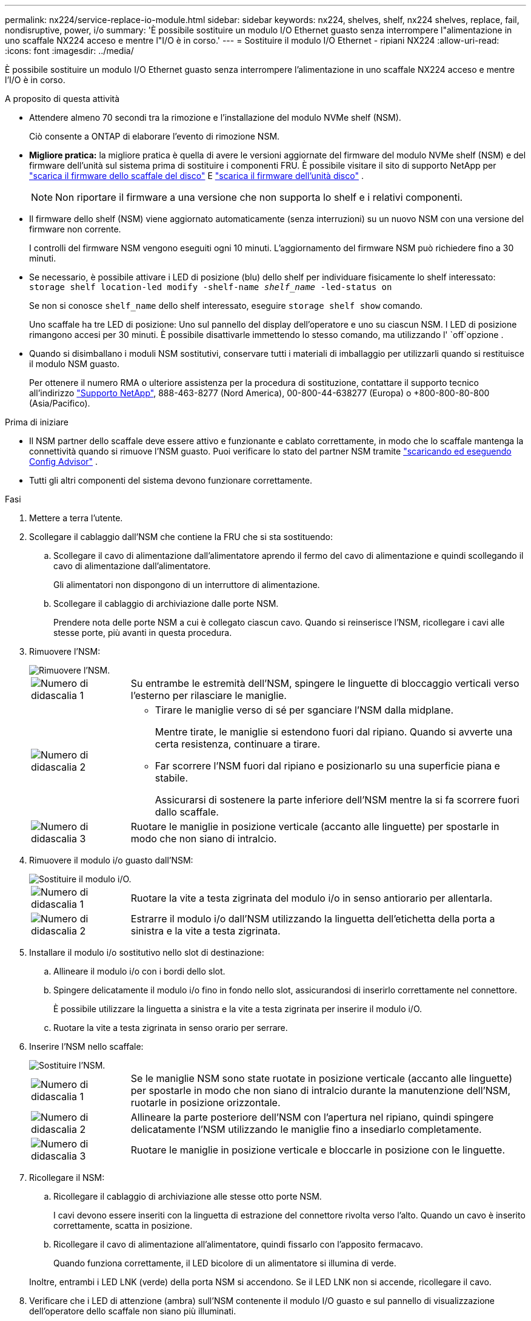 ---
permalink: nx224/service-replace-io-module.html 
sidebar: sidebar 
keywords: nx224, shelves, shelf, nx224 shelves, replace, fail,  nondisruptive, power, i/o 
summary: 'È possibile sostituire un modulo I/O Ethernet guasto senza interrompere l"alimentazione in uno scaffale NX224 acceso e mentre l"I/O è in corso.' 
---
= Sostituire il modulo I/O Ethernet - ripiani NX224
:allow-uri-read: 
:icons: font
:imagesdir: ../media/


[role="lead"]
È possibile sostituire un modulo I/O Ethernet guasto senza interrompere l'alimentazione in uno scaffale NX224 acceso e mentre l'I/O è in corso.

.A proposito di questa attività
* Attendere almeno 70 secondi tra la rimozione e l'installazione del modulo NVMe shelf (NSM).
+
Ciò consente a ONTAP di elaborare l'evento di rimozione NSM.

* *Migliore pratica:* la migliore pratica è quella di avere le versioni aggiornate del firmware del modulo NVMe shelf (NSM) e del firmware dell'unità sul sistema prima di sostituire i componenti FRU. È possibile visitare il sito di supporto NetApp per  https://mysupport.netapp.com/site/downloads/firmware/disk-shelf-firmware["scarica il firmware dello scaffale del disco"^] E  https://mysupport.netapp.com/site/downloads/firmware/disk-drive-firmware["scarica il firmware dell'unità disco"^] .
+
[NOTE]
====
Non riportare il firmware a una versione che non supporta lo shelf e i relativi componenti.

====
* Il firmware dello shelf (NSM) viene aggiornato automaticamente (senza interruzioni) su un nuovo NSM con una versione del firmware non corrente.
+
I controlli del firmware NSM vengono eseguiti ogni 10 minuti. L'aggiornamento del firmware NSM può richiedere fino a 30 minuti.

* Se necessario, è possibile attivare i LED di posizione (blu) dello shelf per individuare fisicamente lo shelf interessato: `storage shelf location-led modify -shelf-name _shelf_name_ -led-status on`
+
Se non si conosce `shelf_name` dello shelf interessato, eseguire `storage shelf show` comando.

+
Uno scaffale ha tre LED di posizione: Uno sul pannello del display dell'operatore e uno su ciascun NSM. I LED di posizione rimangono accesi per 30 minuti. È possibile disattivarle immettendo lo stesso comando, ma utilizzando l' `off`opzione .

* Quando si disimballano i moduli NSM sostitutivi, conservare tutti i materiali di imballaggio per utilizzarli quando si restituisce il modulo NSM guasto.
+
Per ottenere il numero RMA o ulteriore assistenza per la procedura di sostituzione, contattare il supporto tecnico all'indirizzo https://mysupport.netapp.com/site/global/dashboard["Supporto NetApp"^], 888-463-8277 (Nord America), 00-800-44-638277 (Europa) o +800-800-80-800 (Asia/Pacifico).



.Prima di iniziare
* Il NSM partner dello scaffale deve essere attivo e funzionante e cablato correttamente, in modo che lo scaffale mantenga la connettività quando si rimuove l'NSM guasto.  Puoi verificare lo stato del partner NSM tramite https://mysupport.netapp.com/site/tools/tool-eula/activeiq-configadvisor["scaricando ed eseguendo Config Advisor"^] .
* Tutti gli altri componenti del sistema devono funzionare correttamente.


.Fasi
. Mettere a terra l'utente.
. Scollegare il cablaggio dall'NSM che contiene la FRU che si sta sostituendo:
+
.. Scollegare il cavo di alimentazione dall'alimentatore aprendo il fermo del cavo di alimentazione e quindi scollegando il cavo di alimentazione dall'alimentatore.
+
Gli alimentatori non dispongono di un interruttore di alimentazione.

.. Scollegare il cablaggio di archiviazione dalle porte NSM.
+
Prendere nota delle porte NSM a cui è collegato ciascun cavo. Quando si reinserisce l'NSM, ricollegare i cavi alle stesse porte, più avanti in questa procedura.



. Rimuovere l'NSM:
+
image::../media/drw_g_and_t_handles_remove_ieops-1837.svg[Rimuovere l'NSM.]

+
[cols="1,4"]
|===


 a| 
image::../media/icon_round_1.png[Numero di didascalia 1]
 a| 
Su entrambe le estremità dell'NSM, spingere le linguette di bloccaggio verticali verso l'esterno per rilasciare le maniglie.



 a| 
image::../media/icon_round_2.png[Numero di didascalia 2]
 a| 
** Tirare le maniglie verso di sé per sganciare l'NSM dalla midplane.
+
Mentre tirate, le maniglie si estendono fuori dal ripiano. Quando si avverte una certa resistenza, continuare a tirare.

** Far scorrere l'NSM fuori dal ripiano e posizionarlo su una superficie piana e stabile.
+
Assicurarsi di sostenere la parte inferiore dell'NSM mentre la si fa scorrere fuori dallo scaffale.





 a| 
image::../media/icon_round_3.png[Numero di didascalia 3]
 a| 
Ruotare le maniglie in posizione verticale (accanto alle linguette) per spostarle in modo che non siano di intralcio.

|===
. Rimuovere il modulo i/o guasto dall'NSM:
+
image::../media/drw_tp_io_module_replace_ieops-2204.svg[Sostituire il modulo i/O.]

+
[cols="1,4"]
|===


 a| 
image::../media/icon_round_1.png[Numero di didascalia 1]
 a| 
Ruotare la vite a testa zigrinata del modulo i/o in senso antiorario per allentarla.



 a| 
image::../media/icon_round_2.png[Numero di didascalia 2]
 a| 
Estrarre il modulo i/o dall'NSM utilizzando la linguetta dell'etichetta della porta a sinistra e la vite a testa zigrinata.

|===
. Installare il modulo i/o sostitutivo nello slot di destinazione:
+
.. Allineare il modulo i/o con i bordi dello slot.
.. Spingere delicatamente il modulo i/o fino in fondo nello slot, assicurandosi di inserirlo correttamente nel connettore.
+
È possibile utilizzare la linguetta a sinistra e la vite a testa zigrinata per inserire il modulo i/O.

.. Ruotare la vite a testa zigrinata in senso orario per serrare.


. Inserire l'NSM nello scaffale:
+
image::../media/drw_g_and_t_handles_reinstall_ieops-1838.svg[Sostituire l'NSM.]

+
[cols="1,4"]
|===


 a| 
image::../media/icon_round_1.png[Numero di didascalia 1]
 a| 
Se le maniglie NSM sono state ruotate in posizione verticale (accanto alle linguette) per spostarle in modo che non siano di intralcio durante la manutenzione dell'NSM, ruotarle in posizione orizzontale.



 a| 
image::../media/icon_round_2.png[Numero di didascalia 2]
 a| 
Allineare la parte posteriore dell'NSM con l'apertura nel ripiano, quindi spingere delicatamente l'NSM utilizzando le maniglie fino a insediarlo completamente.



 a| 
image::../media/icon_round_3.png[Numero di didascalia 3]
 a| 
Ruotare le maniglie in posizione verticale e bloccarle in posizione con le linguette.

|===
. Ricollegare il NSM:
+
.. Ricollegare il cablaggio di archiviazione alle stesse otto porte NSM.
+
I cavi devono essere inseriti con la linguetta di estrazione del connettore rivolta verso l'alto. Quando un cavo è inserito correttamente, scatta in posizione.

.. Ricollegare il cavo di alimentazione all'alimentatore, quindi fissarlo con l'apposito fermacavo.
+
Quando funziona correttamente, il LED bicolore di un alimentatore si illumina di verde.

+
Inoltre, entrambi i LED LNK (verde) della porta NSM si accendono. Se il LED LNK non si accende, ricollegare il cavo.



. Verificare che i LED di attenzione (ambra) sull'NSM contenente il modulo I/O guasto e sul pannello di visualizzazione dell'operatore dello scaffale non siano più illuminati.
+
I LED di attenzione NSM si spengono dopo il riavvio dell'NSM e non rilevano più un problema al modulo i/O. Questa operazione può richiedere da tre a cinque minuti.

. Verificare che l'NSM sia cablato correttamente, https://mysupport.netapp.com/site/tools/tool-eula/activeiq-configadvisor["esecuzione di Active IQ Config Advisor"^] .
+
Se vengono generati errori di cablaggio, seguire le azioni correttive fornite.


